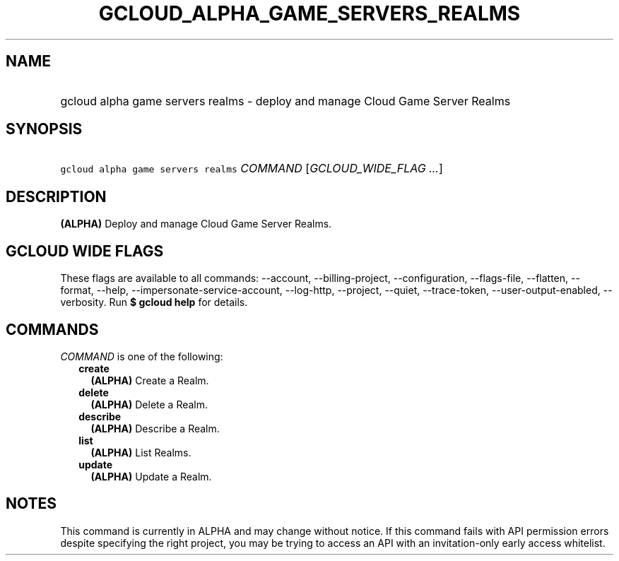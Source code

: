 
.TH "GCLOUD_ALPHA_GAME_SERVERS_REALMS" 1



.SH "NAME"
.HP
gcloud alpha game servers realms \- deploy and manage Cloud Game Server Realms



.SH "SYNOPSIS"
.HP
\f5gcloud alpha game servers realms\fR \fICOMMAND\fR [\fIGCLOUD_WIDE_FLAG\ ...\fR]



.SH "DESCRIPTION"

\fB(ALPHA)\fR Deploy and manage Cloud Game Server Realms.



.SH "GCLOUD WIDE FLAGS"

These flags are available to all commands: \-\-account, \-\-billing\-project,
\-\-configuration, \-\-flags\-file, \-\-flatten, \-\-format, \-\-help,
\-\-impersonate\-service\-account, \-\-log\-http, \-\-project, \-\-quiet,
\-\-trace\-token, \-\-user\-output\-enabled, \-\-verbosity. Run \fB$ gcloud
help\fR for details.



.SH "COMMANDS"

\f5\fICOMMAND\fR\fR is one of the following:

.RS 2m
.TP 2m
\fBcreate\fR
\fB(ALPHA)\fR Create a Realm.

.TP 2m
\fBdelete\fR
\fB(ALPHA)\fR Delete a Realm.

.TP 2m
\fBdescribe\fR
\fB(ALPHA)\fR Describe a Realm.

.TP 2m
\fBlist\fR
\fB(ALPHA)\fR List Realms.

.TP 2m
\fBupdate\fR
\fB(ALPHA)\fR Update a Realm.


.RE
.sp

.SH "NOTES"

This command is currently in ALPHA and may change without notice. If this
command fails with API permission errors despite specifying the right project,
you may be trying to access an API with an invitation\-only early access
whitelist.

